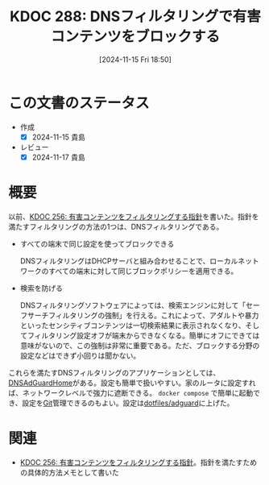 :properties:
:ID: 20241115T185022
:mtime:    20241117093617
:ctime:    20241115185023
:end:
#+title:      KDOC 288: DNSフィルタリングで有害コンテンツをブロックする
#+date:       [2024-11-15 Fri 18:50]
#+filetags:   :essay:
#+identifier: 20241115T185022

* この文書のステータス
:LOGBOOK:
CLOCK: [2024-11-15 Fri 18:58]--[2024-11-15 Fri 19:23] =>  0:25
:END:
- 作成
  - [X] 2024-11-15 貴島
- レビュー
  - [X] 2024-11-17 貴島

* 概要

以前、[[id:20241030T184511][KDOC 256: 有害コンテンツをフィルタリングする指針]]を書いた。指針を満たすフィルタリングの方法の1つは、DNSフィルタリングである。


- すべての端末で同じ設定を使ってブロックできる

  DNSフィルタリングはDHCPサーバと組み合わせることで、ローカルネットワークのすべての端末に対して同じブロックポリシーを適用できる。

- 検索を防げる

  DNSフィルタリングソフトウェアによっては、検索エンジンに対して「セーフサーチフィルタリングの強制」を行える。これによって、アダルトや暴力といったセンシティブコンテンツは一切検索結果に表示されなくなり、そしてフィルタリング設定オフが端末からできなくなる。簡単にオフにできては意味がないので、この強制は非常に重要である。ただ、ブロックする分野の設定などはできず小回りは聞かない。

これらを満たすDNSフィルタリングのアプリケーションとしては、[[https://github.com/AdguardTeam/AdGuardHome][DNSAdGuardHome]]がある。設定も簡単で扱いやすい。家のルータに設定すれば、ネットワークレベルで強力に遮断できる。 ~docker compose~ で簡単に起動でき、設定を[[id:90c6b715-9324-46ce-a354-63d09403b066][Git]]管理できるのもよい。設定は[[https://github.com/kijimaD/dotfiles/tree/main/adguard][dotfiles/adguard]]に上げた。
* 関連
- [[id:20241030T184511][KDOC 256: 有害コンテンツをフィルタリングする指針]]。指針を満たすための具体的方法メモとして書いた
